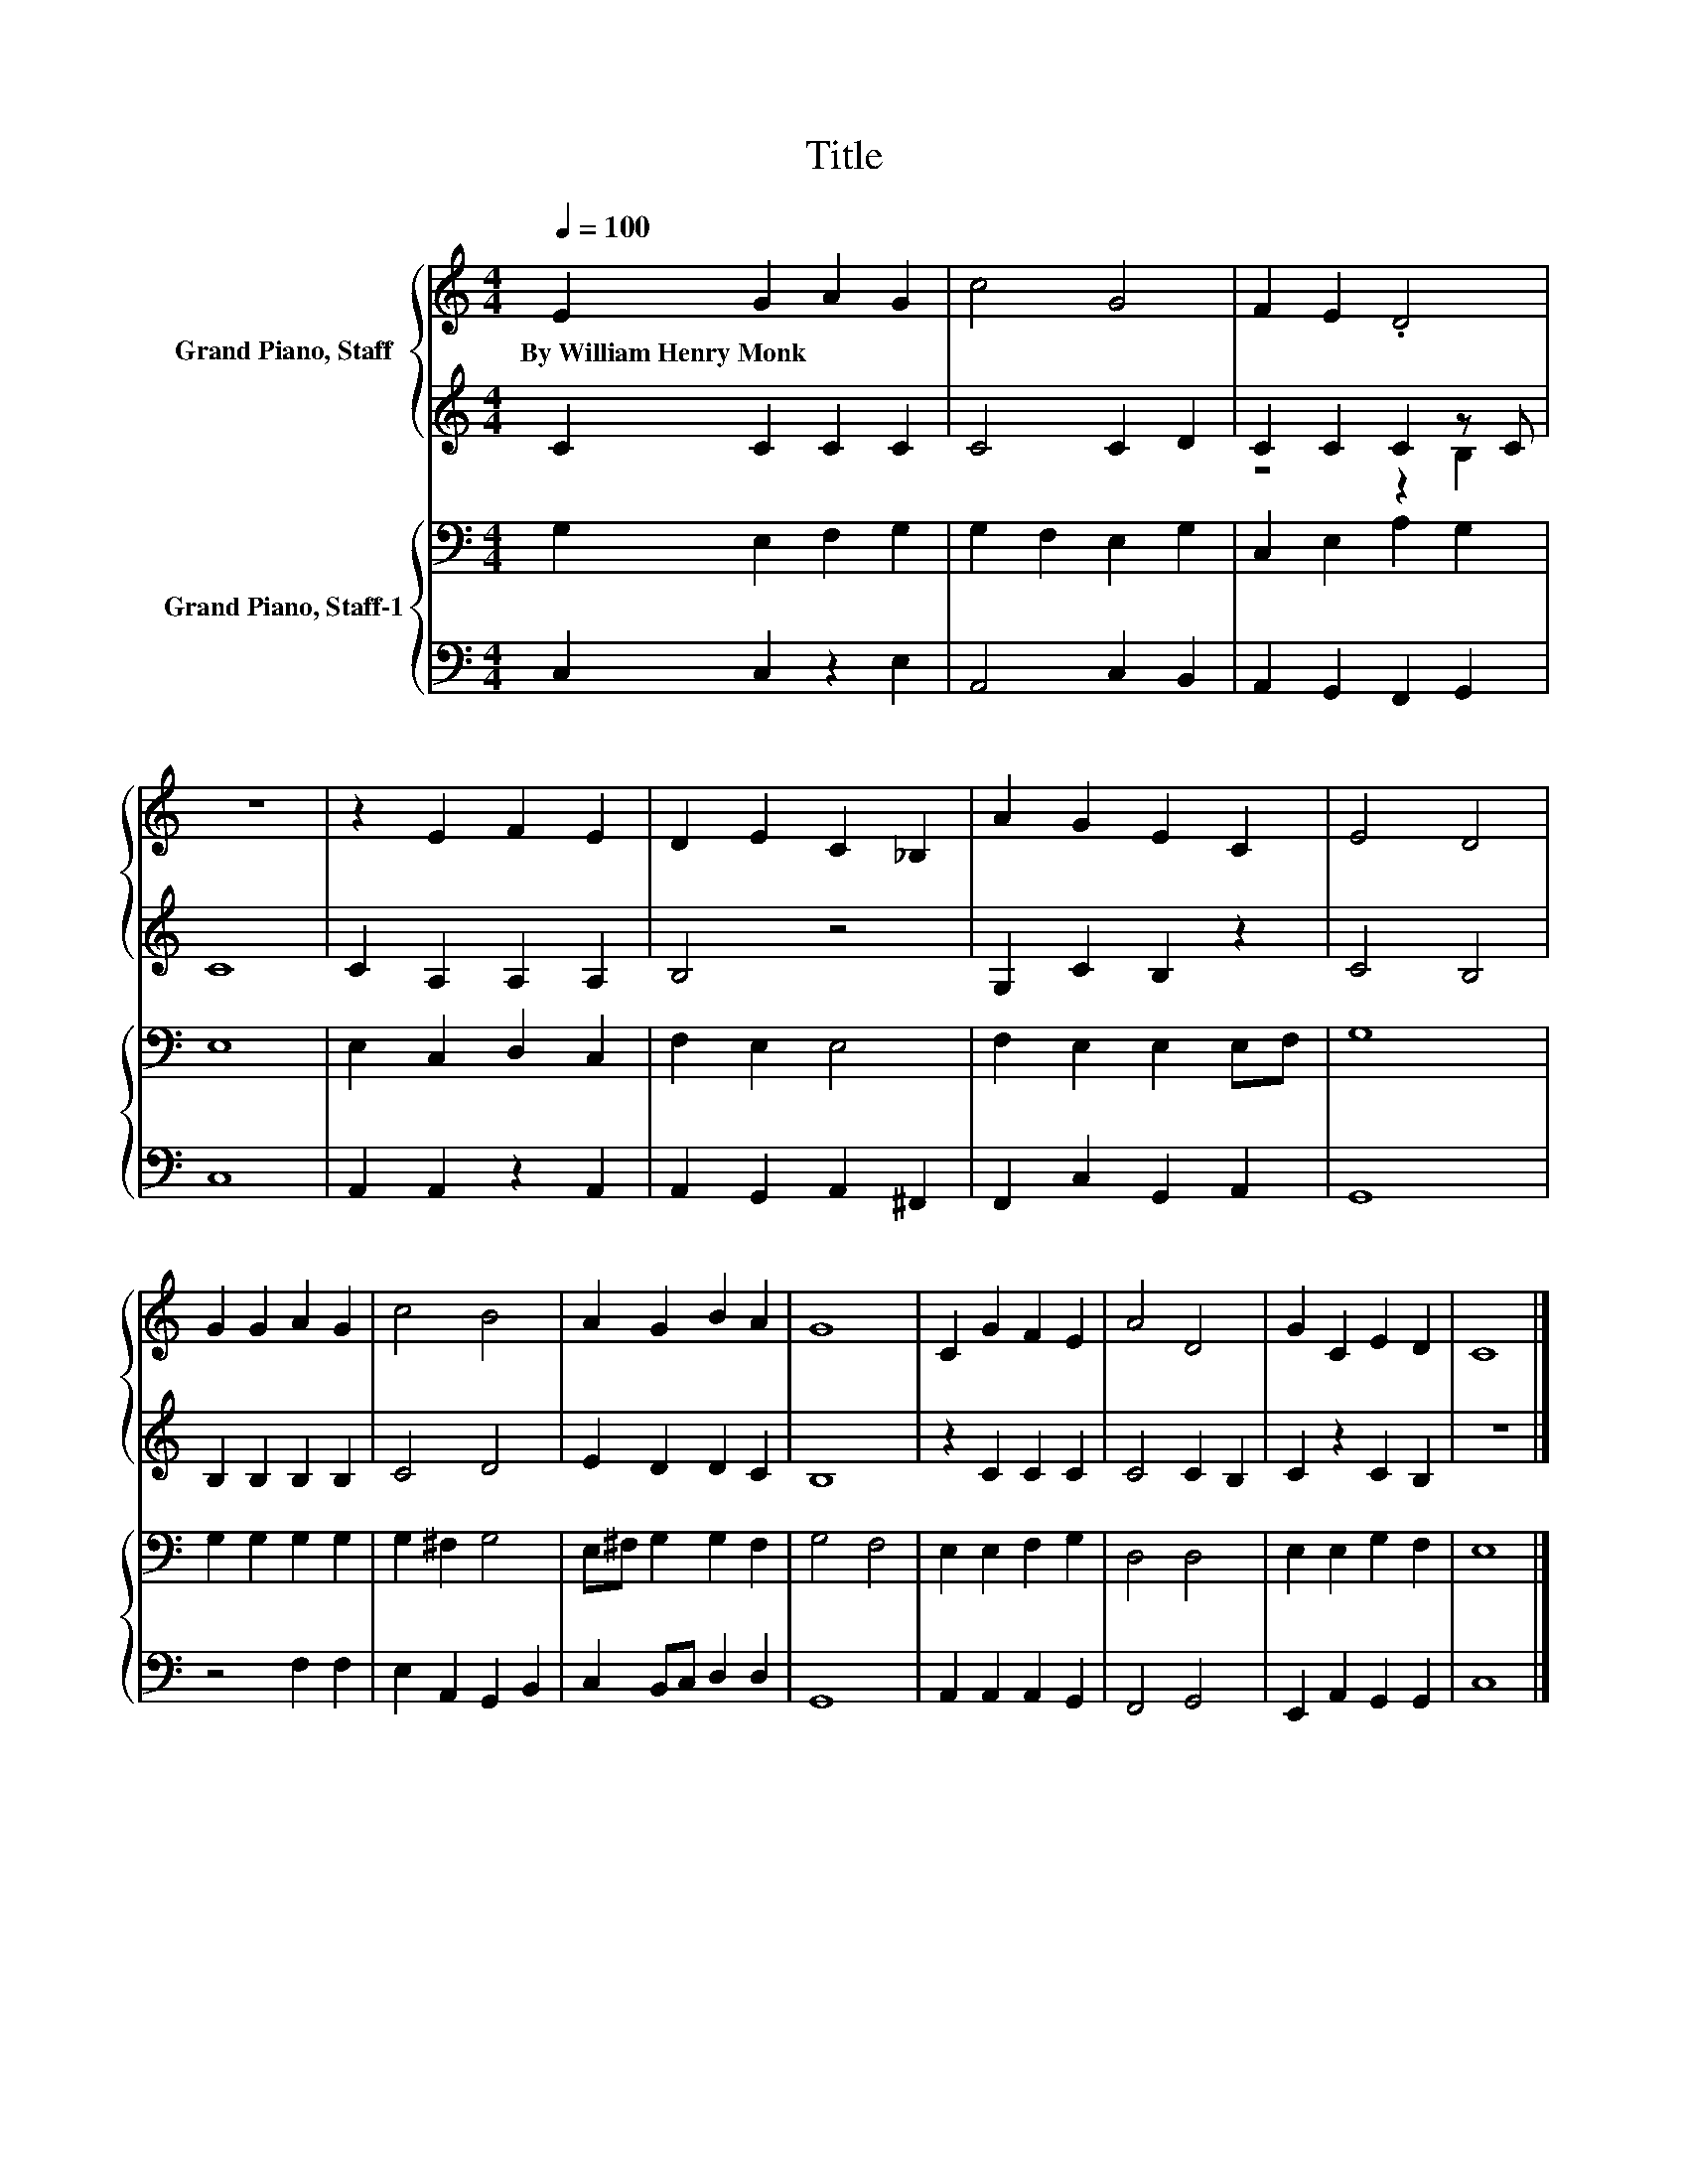 X:1
T:Title
%%score { 1 | ( 2 3 ) } { 4 | 5 }
L:1/8
Q:1/4=100
M:4/4
K:C
V:1 treble nm="Grand Piano, Staff"
V:2 treble 
V:3 treble 
V:4 bass nm="Grand Piano, Staff-1"
V:5 bass 
V:1
 E2 G2 A2 G2 | c4 G4 | F2 E2 .D4 | z8 | z2 E2 F2 E2 | D2 E2 C2 _B,2 | A2 G2 E2 C2 | E4 D4 | %8
w: By~William~Henry~Monk * * *||||||||
 G2 G2 A2 G2 | c4 B4 | A2 G2 B2 A2 | G8 | C2 G2 F2 E2 | A4 D4 | G2 C2 E2 D2 | C8 |] %16
w: ||||||||
V:2
 C2 C2 C2 C2 | C4 C2 D2 | C2 C2 C2 z C | C8 | C2 A,2 A,2 A,2 | B,4 z4 | G,2 C2 B,2 z2 | C4 B,4 | %8
 B,2 B,2 B,2 B,2 | C4 D4 | E2 D2 D2 C2 | B,8 | z2 C2 C2 C2 | C4 C2 B,2 | C2 z2 C2 B,2 | z8 |] %16
V:3
 x8 | x8 | z4 z2 B,2 | x8 | x8 | x8 | x8 | x8 | x8 | x8 | x8 | x8 | x8 | x8 | x8 | x8 |] %16
V:4
 G,2 E,2 F,2 G,2 | G,2 F,2 E,2 G,2 | C,2 E,2 A,2 G,2 | E,8 | E,2 C,2 D,2 C,2 | F,2 E,2 E,4 | %6
 F,2 E,2 E,2 E,F, | G,8 | G,2 G,2 G,2 G,2 | G,2 ^F,2 G,4 | E,^F, G,2 G,2 F,2 | G,4 F,4 | %12
 E,2 E,2 F,2 G,2 | D,4 D,4 | E,2 E,2 G,2 F,2 | E,8 |] %16
V:5
 C,2 C,2 z2 E,2 | A,,4 C,2 B,,2 | A,,2 G,,2 F,,2 G,,2 | C,8 | A,,2 A,,2 z2 A,,2 | %5
 A,,2 G,,2 A,,2 ^F,,2 | F,,2 C,2 G,,2 A,,2 | G,,8 | z4 F,2 F,2 | E,2 A,,2 G,,2 B,,2 | %10
 C,2 B,,C, D,2 D,2 | G,,8 | A,,2 A,,2 A,,2 G,,2 | F,,4 G,,4 | E,,2 A,,2 G,,2 G,,2 | C,8 |] %16

